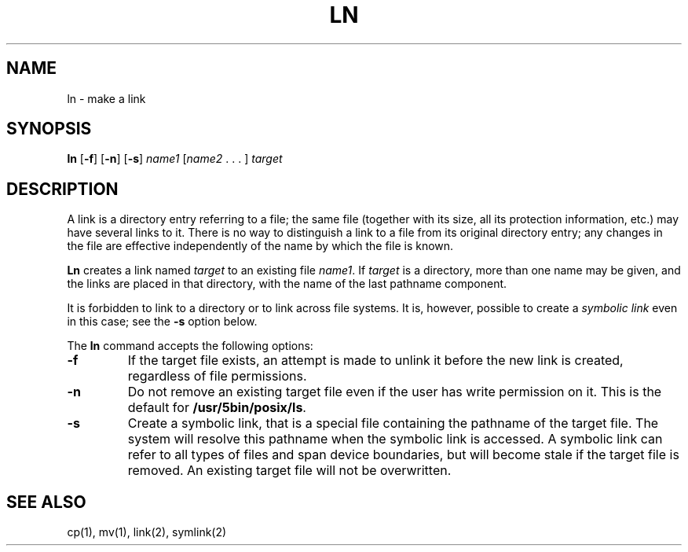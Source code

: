 .\"
.\" Sccsid @(#)ln.1	1.9 (gritter) 10/11/03
.\" Parts taken from ln(1), Unix 7th edition:
.\" Copyright(C) Caldera International Inc. 2001-2002. All rights reserved.
.\"
.\" Redistribution and use in source and binary forms, with or without
.\" modification, are permitted provided that the following conditions
.\" are met:
.\"   Redistributions of source code and documentation must retain the
.\"    above copyright notice, this list of conditions and the following
.\"    disclaimer.
.\"   Redistributions in binary form must reproduce the above copyright
.\"    notice, this list of conditions and the following disclaimer in the
.\"    documentation and/or other materials provided with the distribution.
.\"   All advertising materials mentioning features or use of this software
.\"    must display the following acknowledgement:
.\"      This product includes software developed or owned by Caldera
.\"      International, Inc.
.\"   Neither the name of Caldera International, Inc. nor the names of
.\"    other contributors may be used to endorse or promote products
.\"    derived from this software without specific prior written permission.
.\"
.\" USE OF THE SOFTWARE PROVIDED FOR UNDER THIS LICENSE BY CALDERA
.\" INTERNATIONAL, INC. AND CONTRIBUTORS ``AS IS'' AND ANY EXPRESS OR
.\" IMPLIED WARRANTIES, INCLUDING, BUT NOT LIMITED TO, THE IMPLIED
.\" WARRANTIES OF MERCHANTABILITY AND FITNESS FOR A PARTICULAR PURPOSE
.\" ARE DISCLAIMED. IN NO EVENT SHALL CALDERA INTERNATIONAL, INC. BE
.\" LIABLE FOR ANY DIRECT, INDIRECT INCIDENTAL, SPECIAL, EXEMPLARY, OR
.\" CONSEQUENTIAL DAMAGES (INCLUDING, BUT NOT LIMITED TO, PROCUREMENT OF
.\" SUBSTITUTE GOODS OR SERVICES; LOSS OF USE, DATA, OR PROFITS; OR
.\" BUSINESS INTERRUPTION) HOWEVER CAUSED AND ON ANY THEORY OF LIABILITY,
.\" WHETHER IN CONTRACT, STRICT LIABILITY, OR TORT (INCLUDING NEGLIGENCE
.\" OR OTHERWISE) ARISING IN ANY WAY OUT OF THE USE OF THIS SOFTWARE,
.\" EVEN IF ADVISED OF THE POSSIBILITY OF SUCH DAMAGE.
.TH LN 1 "10/11/03" "Heirloom Toolchest" "User Commands"
.SH NAME
ln \- make a link
.SH SYNOPSIS
\fBln\fR [\fB\-f\fR] [\fB\-n\fR] [\fB\-s\fR]
\fIname1\fR [\fIname2\fR .\ .\ .\ ] \fItarget\fR
.SH DESCRIPTION
A link is a directory entry referring to a file;
the same file
(together with its size, all its protection information, etc.)
may have several links to it.
There is no way to distinguish a link to a file
from its original directory entry;
any changes in the file
are effective independently of the name
by which the file is known.
.PP
.B Ln
creates a link named
.I target
to an existing file
.IR name1 .
If
.I target
is a directory,
more than one name may be given,
and the links are placed in that directory,
with the name of the last pathname component.
.PP
It is forbidden to link to a directory
or to link across file systems.
It is, however, possible
to create a
.I symbolic
.I link
even in this case;
see the
.B \-s
option below.
.PP
The
.B ln
command accepts the following options:
.TP
.B \-f
If the target file exists,
an attempt is made to unlink it
before the new link is created,
regardless of file permissions.
.TP
.B \-n
Do not remove an existing target file
even if the user has write permission on it.
This is the default for
.BR /usr/5bin/posix/ls .
.TP
.B \-s
Create a symbolic link,
that is a special file containing the pathname of the target file.
The system will resolve this pathname
when the symbolic link is accessed.
A symbolic link can refer to all types of files
and span device boundaries,
but will become stale if the target file is removed.
An existing target file will not be overwritten.
.SH "SEE ALSO"
cp(1),
mv(1),
link(2),
symlink(2)
